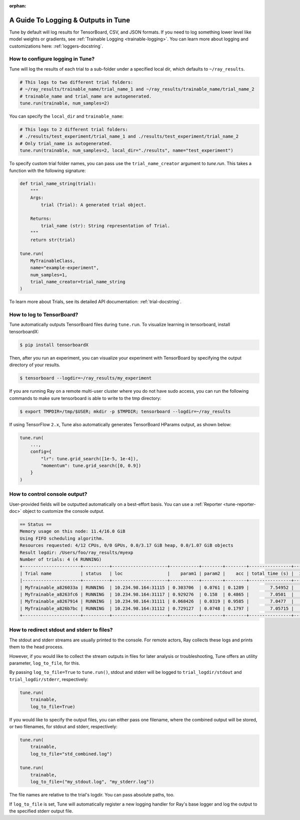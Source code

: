 :orphan:

A Guide To Logging & Outputs in Tune
====================================

Tune by default will log results for TensorBoard, CSV, and JSON formats.
If you need to log something lower level like model weights or gradients, see :ref:`Trainable Logging <trainable-logging>`.
You can learn more about logging and customizations here: :ref:`loggers-docstring`.


.. _tune-logging:

How to configure logging in Tune?
---------------------------------

Tune will log the results of each trial to a sub-folder under a specified local dir, which defaults to ``~/ray_results``.

.. code-block:: bash

    # This logs to two different trial folders:
    # ~/ray_results/trainable_name/trial_name_1 and ~/ray_results/trainable_name/trial_name_2
    # trainable_name and trial_name are autogenerated.
    tune.run(trainable, num_samples=2)

You can specify the ``local_dir`` and ``trainable_name``:

.. code-block:: python

    # This logs to 2 different trial folders:
    # ./results/test_experiment/trial_name_1 and ./results/test_experiment/trial_name_2
    # Only trial_name is autogenerated.
    tune.run(trainable, num_samples=2, local_dir="./results", name="test_experiment")

To specify custom trial folder names, you can pass use the ``trial_name_creator`` argument to `tune.run`.
This takes a function with the following signature:

.. code-block:: python

    def trial_name_string(trial):
        """
        Args:
            trial (Trial): A generated trial object.

        Returns:
            trial_name (str): String representation of Trial.
        """
        return str(trial)

    tune.run(
        MyTrainableClass,
        name="example-experiment",
        num_samples=1,
        trial_name_creator=trial_name_string
    )

To learn more about Trials, see its detailed API documentation: :ref:`trial-docstring`.

.. _tensorboard:

How to log to TensorBoard?
--------------------------

Tune automatically outputs TensorBoard files during ``tune.run``.
To visualize learning in tensorboard, install tensorboardX:

.. code-block:: bash

    $ pip install tensorboardX

Then, after you run an experiment, you can visualize your experiment with TensorBoard by specifying
the output directory of your results.

.. code-block:: bash

    $ tensorboard --logdir=~/ray_results/my_experiment

If you are running Ray on a remote multi-user cluster where you do not have sudo access,
you can run the following commands to make sure tensorboard is able to write to the tmp directory:

.. code-block:: bash

    $ export TMPDIR=/tmp/$USER; mkdir -p $TMPDIR; tensorboard --logdir=~/ray_results

.. image:: ../images/ray-tune-tensorboard.png

If using TensorFlow ``2.x``, Tune also automatically generates TensorBoard HParams output, as shown below:

.. code-block:: python

    tune.run(
        ...,
        config={
            "lr": tune.grid_search([1e-5, 1e-4]),
            "momentum": tune.grid_search([0, 0.9])
        }
    )

.. image:: ../../images/tune-hparams.png


.. _tune-console-output:

How to control console output?
------------------------------

User-provided fields will be outputted automatically on a best-effort basis.
You can use a :ref:`Reporter <tune-reporter-doc>` object to customize the console output.

.. code-block:: bash

    == Status ==
    Memory usage on this node: 11.4/16.0 GiB
    Using FIFO scheduling algorithm.
    Resources requested: 4/12 CPUs, 0/0 GPUs, 0.0/3.17 GiB heap, 0.0/1.07 GiB objects
    Result logdir: /Users/foo/ray_results/myexp
    Number of trials: 4 (4 RUNNING)
    +----------------------+----------+---------------------+-----------+--------+--------+----------------+-------+
    | Trial name           | status   | loc                 |    param1 | param2 |    acc | total time (s) |  iter |
    |----------------------+----------+---------------------+-----------+--------+--------+----------------+-------|
    | MyTrainable_a826033a | RUNNING  | 10.234.98.164:31115 | 0.303706  | 0.0761 | 0.1289 |        7.54952 |    15 |
    | MyTrainable_a8263fc6 | RUNNING  | 10.234.98.164:31117 | 0.929276  | 0.158  | 0.4865 |        7.0501  |    14 |
    | MyTrainable_a8267914 | RUNNING  | 10.234.98.164:31111 | 0.068426  | 0.0319 | 0.9585 |        7.0477  |    14 |
    | MyTrainable_a826b7bc | RUNNING  | 10.234.98.164:31112 | 0.729127  | 0.0748 | 0.1797 |        7.05715 |    14 |
    +----------------------+----------+---------------------+-----------+--------+--------+----------------+-------+


.. _tune-log_to_file:

How to redirect stdout and stderr to files?
-------------------------------------------

The stdout and stderr streams are usually printed to the console.
For remote actors, Ray collects these logs and prints them to the head process.

However, if you would like to collect the stream outputs in files for later
analysis or troubleshooting, Tune offers an utility parameter, ``log_to_file``,
for this.

By passing ``log_to_file=True`` to ``tune.run()``, stdout and stderr will be logged
to ``trial_logdir/stdout`` and ``trial_logdir/stderr``, respectively:

.. code-block:: python

    tune.run(
        trainable,
        log_to_file=True)

If you would like to specify the output files, you can either pass one filename,
where the combined output will be stored, or two filenames, for stdout and stderr,
respectively:

.. code-block:: python

    tune.run(
        trainable,
        log_to_file="std_combined.log")

    tune.run(
        trainable,
        log_to_file=("my_stdout.log", "my_stderr.log"))

The file names are relative to the trial's logdir. You can pass absolute paths,
too.

If ``log_to_file`` is set, Tune will automatically register a new logging handler
for Ray's base logger and log the output to the specified stderr output file.
